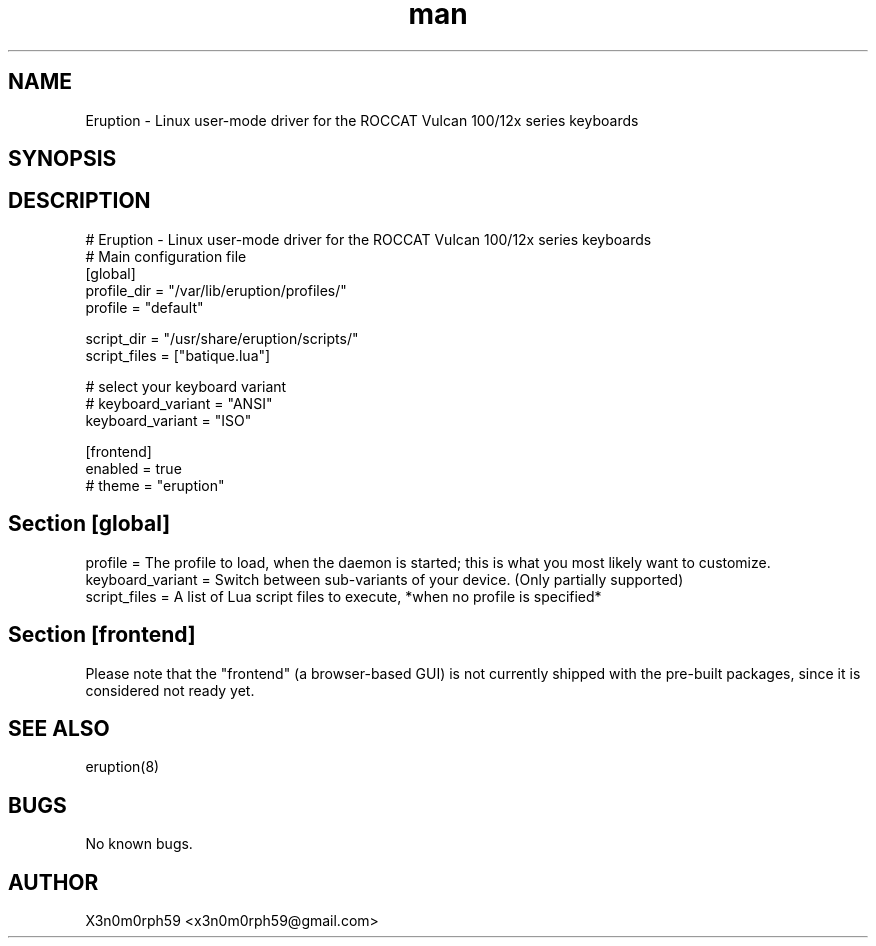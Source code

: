 .\" Manpage for Eruption.
.TH man 5 "18. February 2020" "0.1.1" "eruption.conf man page"
.SH NAME
 Eruption - Linux user-mode driver for the ROCCAT Vulcan 100/12x series keyboards
.SH SYNOPSIS
.SH DESCRIPTION
# Eruption - Linux user-mode driver for the ROCCAT Vulcan 100/12x series keyboards
.br
# Main configuration file
.br
.br
[global]
.br
profile_dir = "/var/lib/eruption/profiles/"
.br
profile = "default"
.br
.br

script_dir = "/usr/share/eruption/scripts/"
.br
script_files = ["batique.lua"]
.br
.br

# select your keyboard variant
.br
# keyboard_variant = "ANSI"
.br
keyboard_variant = "ISO"
.br
.br

[frontend]
.br
enabled = true
.br
# theme = "eruption"
.br

.SH Section [global]
.br
profile = The profile to load, when the daemon is started; this is what you most likely want to customize.
.br
keyboard_variant = Switch between sub-variants of your device. (Only partially supported)
.br
script_files = A list of Lua script files to execute, *when no profile is specified*
.br

.SH Section [frontend]

Please note that the "frontend" (a browser-based GUI) is not currently shipped
with the pre-built packages, since it is considered not ready yet.

.SH SEE ALSO
 eruption(8)
.SH BUGS
 No known bugs.
.SH AUTHOR
 X3n0m0rph59 <x3n0m0rph59@gmail.com>
